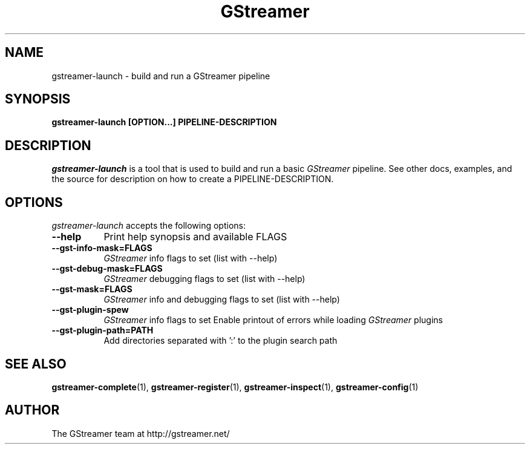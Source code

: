 .TH GStreamer 1 "March 2001"
.SH NAME
gstreamer\-launch - build and run a GStreamer pipeline
.SH SYNOPSIS
.B  gstreamer\-launch [OPTION...] PIPELINE\-DESCRIPTION
.SH DESCRIPTION
.PP
\fIgstreamer\-launch\fP is a tool that is used to build and run a basic
\fIGStreamer\fP pipeline.
.
See other docs, examples, and the source for description on how to
create a PIPELINE\-DESCRIPTION.
.
.SH OPTIONS
.l
\fIgstreamer\-launch\fP accepts the following options:
.TP 8
.B  \-\-help
Print help synopsis and available FLAGS
.TP 8
.B  \-\-gst\-info\-mask=FLAGS
\fIGStreamer\fP info flags to set (list with \-\-help)
.TP 8
.B  \-\-gst\-debug\-mask=FLAGS
\fIGStreamer\fP debugging flags to set (list with \-\-help)
.TP 8
.B  \-\-gst\-mask=FLAGS
\fIGStreamer\fP info and debugging flags to set (list with \-\-help)
.TP 8
.B  \-\-gst\-plugin\-spew
\fIGStreamer\fP info flags to set
Enable printout of errors while loading \fIGStreamer\fP plugins
.TP 8
.B  \-\-gst\-plugin\-path=PATH
Add directories separated with ':' to the plugin search path
.SH SEE ALSO
.BR gstreamer\-complete (1),
.BR gstreamer\-register (1),
.BR gstreamer\-inspect (1),
.BR gstreamer\-config (1)
.SH AUTHOR
The GStreamer team at http://gstreamer.net/
